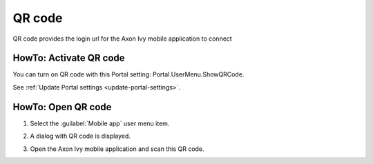 .. _qr_code:

QR code
*******

QR code provides the login url for the Axon Ivy mobile application to connect

HowTo: Activate QR code
-----------------------

You can turn on QR code with this Portal setting: Portal.UserMenu.ShowQRCode.

See :ref:`Update Portal settings <update-portal-settings>`.

HowTo: Open QR code
-------------------

#. Select the :guilabel:`Mobile app` user menu item.

   |mobile-app-menu|

#. A dialog with QR code is displayed.

   |qr-code|

#. Open the Axon Ivy mobile application and scan this QR code.

.. |qr-code| image:: ../../screenshots/mobile/qr-code.png
.. |mobile-app-menu| image:: ../../screenshots/mobile/mobile-app-menu.png